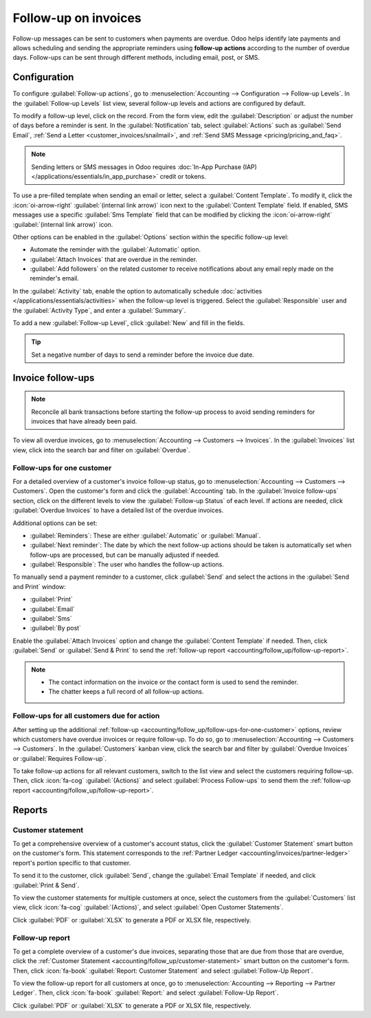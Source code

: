 =====================
Follow-up on invoices
=====================

Follow-up messages can be sent to customers when payments are overdue. Odoo helps identify late
payments and allows scheduling and sending the appropriate reminders using **follow-up actions**
according to the number of overdue days. Follow-ups can be sent through different methods, including
email, post, or SMS.

.. seealso::
   - `Odoo Tutorials: Payment Follow-up <https://www.youtube.com/watch?v=50qy2ygS7eM>`_
   - :doc:`/applications/finance/accounting/customer_invoices/payment_terms`

.. _accounting/follow_up/configuration:

Configuration
=============

To configure :guilabel:`Follow-up actions`, go to :menuselection:`Accounting --> Configuration
--> Follow-up Levels`. In the :guilabel:`Follow-up Levels` list view, several follow-up levels and
actions are configured by default.

To modify a follow-up level, click on the record. From the form view, edit the
:guilabel:`Description` or adjust the number of days before a reminder is sent. In the
:guilabel:`Notification` tab, select :guilabel:`Actions` such as :guilabel:`Send Email`, :ref:`Send
a Letter <customer_invoices/snailmail>`, and :ref:`Send SMS Message <pricing/pricing_and_faq>`.

.. note::
   Sending letters or SMS messages in Odoo requires :doc:`In-App Purchase (IAP)
   </applications/essentials/in_app_purchase>` credit or tokens.

To use a pre-filled template when sending an email or letter, select a :guilabel:`Content Template`.
To modify it, click the :icon:`oi-arrow-right` :guilabel:`(internal link arrow)` icon next to the
:guilabel:`Content Template` field. If enabled, SMS messages use a specific :guilabel:`Sms Template`
field that can be modified by clicking the :icon:`oi-arrow-right` :guilabel:`(internal link arrow)`
icon.

Other options can be enabled in the :guilabel:`Options` section within the specific follow-up level:

- Automate the reminder with the :guilabel:`Automatic` option.
- :guilabel:`Attach Invoices` that are overdue in the reminder.
- :guilabel:`Add followers` on the related customer to receive notifications about any email reply
  made on the reminder's email.

In the :guilabel:`Activity` tab, enable the option to automatically schedule :doc:`activities
</applications/essentials/activities>` when the follow-up level is triggered. Select the
:guilabel:`Responsible` user and the :guilabel:`Activity Type`, and enter a :guilabel:`Summary`.

To add a new :guilabel:`Follow-up Level`, click :guilabel:`New` and fill in the fields.

.. tip::
   Set a negative number of days to send a reminder before the invoice due date.

.. _accounting/follow_up/invoice-follow-ups:

Invoice follow-ups
==================

.. note::
   Reconcile all bank transactions before starting the follow-up process to avoid sending reminders
   for invoices that have already been paid.

To view all overdue invoices, go to :menuselection:`Accounting --> Customers --> Invoices`. In the
:guilabel:`Invoices` list view, click into the search bar and filter on :guilabel:`Overdue`.

.. _accounting/follow_up/follow-ups-for-one-customer:

Follow-ups for one customer
---------------------------

For a detailed overview of a customer's invoice follow-up status, go to :menuselection:`Accounting
--> Customers --> Customers`. Open the customer's form and click the :guilabel:`Accounting` tab. In
the :guilabel:`Invoice follow-ups` section, click on the different levels to view the
:guilabel:`Follow-up Status` of each level. If actions are needed, click :guilabel:`Overdue
Invoices` to have a detailed list of the overdue invoices.

Additional options can be set:

- :guilabel:`Reminders`: These are either :guilabel:`Automatic` or :guilabel:`Manual`.
- :guilabel:`Next reminder`: The date by which the next follow-up actions should be taken is
  automatically set when follow-ups are processed, but can be manually adjusted if needed.
- :guilabel:`Responsible`: The user who handles the follow-up actions.

To manually send a payment reminder to a customer, click :guilabel:`Send` and select the actions in
the :guilabel:`Send and Print` window:

- :guilabel:`Print`
- :guilabel:`Email`
- :guilabel:`Sms`
- :guilabel:`By post`

Enable the :guilabel:`Attach Invoices` option and change the :guilabel:`Content Template` if needed.
Then, click :guilabel:`Send` or :guilabel:`Send & Print` to send the :ref:`follow-up report
<accounting/follow_up/follow-up-report>`.


.. seealso::
   :doc:`/applications/essentials/in_app_purchase`

.. note::
   - The contact information on the invoice or the contact form is used to send the reminder.
   - The chatter keeps a full record of all follow-up actions.

.. _accounting/follow_up/follow-ups-for-all-customers:

Follow-ups for all customers due for action
-------------------------------------------

After setting up the additional :ref:`follow-up
<accounting/follow_up/follow-ups-for-one-customer>` options, review which customers have
overdue invoices or require follow-up. To do so, go to :menuselection:`Accounting --> Customers -->
Customers`. In the :guilabel:`Customers` kanban view, click the search bar and filter by
:guilabel:`Overdue Invoices` or :guilabel:`Requires Follow-up`.

To take follow-up actions for all relevant customers, switch to the list view and select the
customers requiring follow-up. Then, click :icon:`fa-cog` :guilabel:`(Actions)` and select
:guilabel:`Process Follow-ups` to send them the :ref:`follow-up report
<accounting/follow_up/follow-up-report>`.

.. _accounting/follow_up/reports:

Reports
=======

.. _accounting/follow_up/customer-statement:

Customer statement
------------------

To get a comprehensive overview of a customer's account status, click the :guilabel:`Customer
Statement` smart button on the customer's form. This statement corresponds to the :ref:`Partner
Ledger <accounting/invoices/partner-ledger>` report's portion specific to that customer.

To send it to the customer, click :guilabel:`Send`, change the :guilabel:`Email Template` if needed,
and click :guilabel:`Print & Send`.

To view the customer statements for multiple customers at once, select the customers from the
:guilabel:`Customers` list view, click :icon:`fa-cog` :guilabel:`(Actions)`, and select
:guilabel:`Open Customer Statements`.

Click :guilabel:`PDF` or :guilabel:`XLSX` to generate a PDF or XLSX file, respectively.

.. _accounting/follow_up/follow-up-report:

Follow-up report
----------------

To get a complete overview of a customer's due invoices, separating those that are due from those
that are overdue, click the :ref:`Customer Statement <accounting/follow_up/customer-statement>`
smart button on the customer's form. Then, click :icon:`fa-book` :guilabel:`Report: Customer
Statement` and select :guilabel:`Follow-Up Report`.

To view the follow-up report for all customers at once, go to :menuselection:`Accounting -->
Reporting --> Partner Ledger`. Then, click :icon:`fa-book` :guilabel:`Report:` and select
:guilabel:`Follow-Up Report`.

Click :guilabel:`PDF` or :guilabel:`XLSX` to generate a PDF or XLSX file, respectively.
